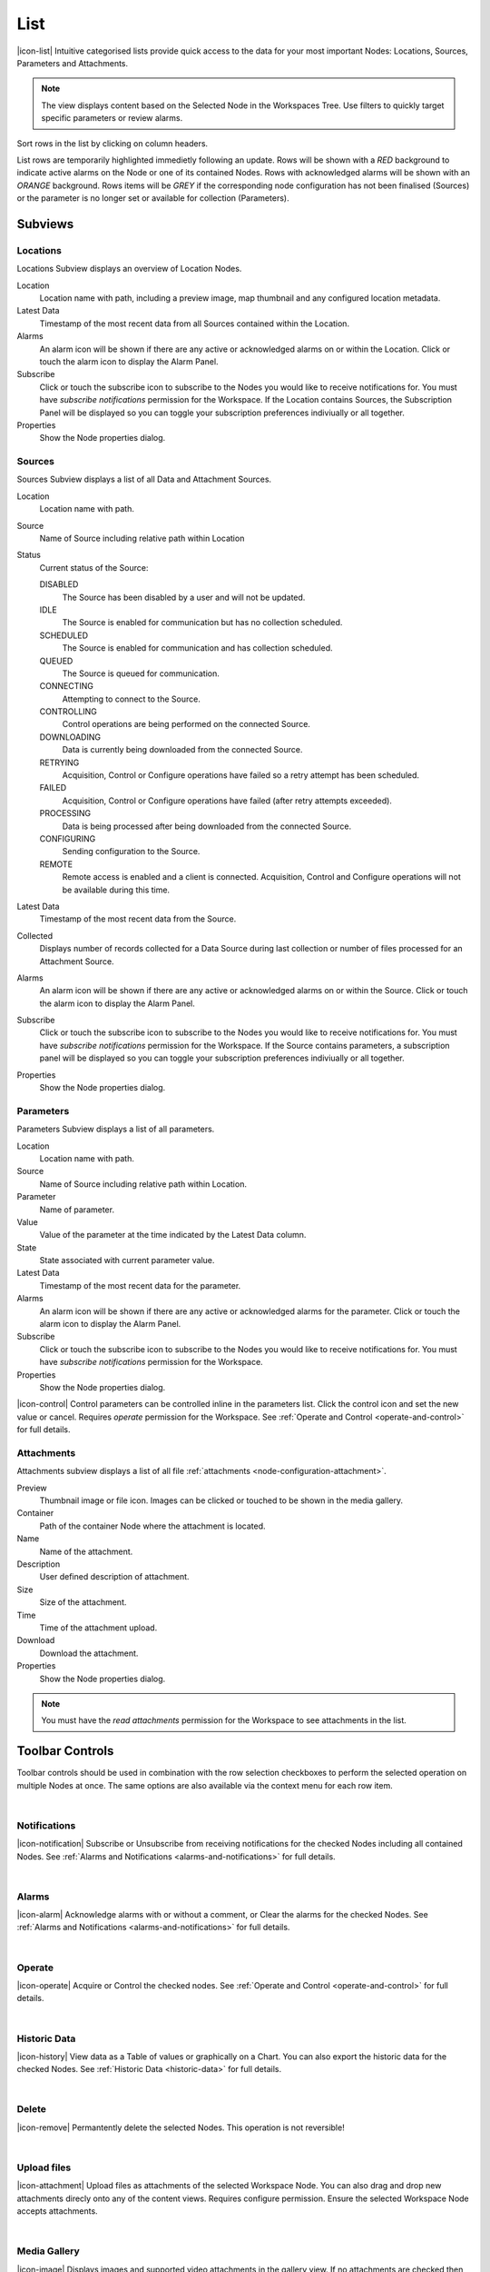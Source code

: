 .. _view-list:

List
==========

|icon-list| Intuitive categorised lists provide quick access to the data for your most important Nodes: Locations, Sources, Parameters and Attachments.

.. note::
    The view displays content based on the Selected Node in the Workspaces Tree. Use filters to quickly target specific parameters or review alarms.

Sort rows in the list by clicking on column headers. 

List rows are temporarily highlighted immedietly following an update. Rows will be shown with a *RED* background to indicate active alarms on the Node or one of its contained Nodes. Rows with acknowledged alarms will be shown with an *ORANGE* background.
Rows items will be *GREY* if the corresponding node configuration has not been finalised (Sources) or the parameter is no longer set or available for collection (Parameters).

.. only:: not latex

    *Active Alarm*

    .. image:: list_alarm.jpg
        :scale: 50 %

    | 

    *Acknowledged Alarm*

    .. image:: list_acknowledged.jpg
        :scale: 50 %

    | 

    *Disabled*

    .. image:: list_disabled.jpg
        :scale: 50 %

    | 

.. only:: latex

    *Active Alarm*

    .. image:: list_alarm.jpg

    *Acknowledged Alarm*

    .. image:: list_acknowledged.jpg

    .. raw:: latex

        \newpage

    *Disabled*

    .. image:: list_disabled.jpg


.. only:: not latex

    |

Subviews
---------

Locations
~~~~~~~~~

Locations Subview displays an overview of Location Nodes.

.. raw:: latex

    \vspace{-10pt}

.. only:: not latex

    .. image:: list_locations.jpg
        :scale: 50 %

    | 

.. only:: latex

    | 

    .. image:: list_locations.jpg


Location
    Location name with path, including a preview image, map thumbnail and any configured location metadata.
Latest Data
    Timestamp of the most recent data from all Sources contained within the Location.
Alarms
    An alarm icon will be shown if there are any active or acknowledged alarms on or within the Location. Click or touch the alarm icon to display the Alarm Panel.
Subscribe
    Click or touch the subscribe icon to subscribe to the Nodes you would like to receive notifications for. You must have *subscribe notifications* permission for the Workspace. If the Location contains Sources, the Subscription Panel will be displayed so you can toggle your subscription preferences indiviually or all together.
Properties
    Show the Node properties dialog.

.. only:: not latex

    |

.. raw:: latex

    \newpage

Sources
~~~~~~~
Sources Subview displays a list of all Data and Attachment Sources.

.. raw:: latex

    \vspace{-10pt}

.. only:: not latex

    .. image:: list_sources.jpg
        :scale: 50 %

    | 

.. only:: latex
    
    | 

    .. image:: list_sources.jpg

Location
    Location name with path.
Source
    Name of Source including relative path within Location
Status
    Current status of the Source: 

    DISABLED
        The Source has been disabled by a user and will not be updated.
    IDLE
        The Source is enabled for communication but has no collection scheduled.
    SCHEDULED
        The Source is enabled for communication and has collection scheduled.
    QUEUED
        The Source is queued for communication.
    CONNECTING
        Attempting to connect to the Source.
    CONTROLLING
        Control operations are being performed on the connected Source.
    DOWNLOADING
        Data is currently being downloaded from the connected Source.                                     
    RETRYING
        Acquisition, Control or Configure operations have failed so a retry attempt has been scheduled.
    FAILED
        Acquisition, Control or Configure operations have failed (after retry attempts exceeded).
    PROCESSING
        Data is being processed after being downloaded from the connected Source.
    CONFIGURING
        Sending configuration to the Source.
    REMOTE
        Remote access is enabled and a client is connected. Acquisition, Control and Configure operations will not be available during this time.

Latest Data
    Timestamp of the most recent data from the Source.
Collected
    Displays number of records collected for a Data Source during last collection or number of files processed for an Attachment Source.
Alarms
    An alarm icon will be shown if there are any active or acknowledged alarms on or within the Source. Click or touch the alarm icon to display the Alarm Panel.
Subscribe
    Click or touch the subscribe icon to subscribe to the Nodes you would like to receive notifications for. You must have *subscribe notifications* permission for the Workspace. If the Source contains parameters, a subscription panel will be displayed so you can toggle your subscription preferences indiviually or all together.
Properties
    Show the Node properties dialog.

.. only:: not latex

    |

.. raw:: latex

    \newpage

Parameters
~~~~~~~~~~
Parameters Subview displays a list of all parameters.

.. raw:: latex

    \vspace{-10pt}

.. only:: not latex

    .. image:: list_parameters.jpg
        :scale: 50 %

    | 

.. only:: latex

    | 

    .. image:: list_parameters.jpg

Location
    Location name with path.
Source
    Name of Source including relative path within Location.
Parameter
    Name of parameter.
Value
    Value of the parameter at the time indicated by the Latest Data column.
State
    State associated with current parameter value.
Latest Data
    Timestamp of the most recent data for the parameter.
Alarms
    An alarm icon will be shown if there are any active or acknowledged alarms for the parameter. Click or touch the alarm icon to display the Alarm Panel.
Subscribe
    Click or touch the subscribe icon to subscribe to the Nodes you would like to receive notifications for. You must have *subscribe notifications* permission for the Workspace.
Properties
    Show the Node properties dialog.


|icon-control| Control parameters can be controlled inline in the parameters list. Click the control icon and set the new value or cancel. Requires *operate* permission for the Workspace. See :ref:`Operate and Control <operate-and-control>` for full details. 

.. only:: not latex

    |

.. raw:: latex

    \newpage

.. _view-list-attachments:

Attachments
~~~~~~~~~~~
Attachments subview displays a list of all file :ref:`attachments <node-configuration-attachment>`.

.. raw:: latex

    \vspace{-10pt}
    
.. only:: not latex

    .. image:: list_attachments.jpg
        :scale: 50 %

    | 

.. only:: latex

    | 

    .. image:: list_attachments.jpg

Preview
    Thumbnail image or file icon. Images can be clicked or touched to be shown in the media gallery.
Container
    Path of the container Node where the attachment is located.
Name
    Name of the attachment.
Description
    User defined description of attachment.
Size
    Size of the attachment.
Time
    Time of the attachment upload.
Download
    Download the attachment.
Properties
    Show the Node properties dialog.

.. note:: 
    You must have the *read attachments* permission for the Workspace to see attachments in the list.

.. only:: not latex

    | 

Toolbar Controls
----------------
Toolbar controls should be used in combination with the row selection checkboxes to perform the selected operation on multiple Nodes at once. The same options are also available via the context menu for each row item.

| 

Notifications
~~~~~~~~~~~~~
|icon-notification| Subscribe or Unsubscribe from receiving notifications for the checked Nodes including all contained Nodes. See :ref:`Alarms and Notifications <alarms-and-notifications>` for full details.

| 

Alarms
~~~~~~
|icon-alarm| Acknowledge alarms with or without a comment, or Clear the alarms for the checked Nodes. See :ref:`Alarms and Notifications <alarms-and-notifications>` for full details.

| 

Operate
~~~~~~~
|icon-operate| Acquire or Control the checked nodes. See :ref:`Operate and Control <operate-and-control>` for full details.

| 

Historic Data
~~~~~~~~~~~~~
|icon-history| View data as a Table of values or graphically on a Chart. You can also export the historic data for the checked Nodes. See :ref:`Historic Data <historic-data>` for full details.

| 

Delete
~~~~~~~
|icon-remove| Permantently delete the selected Nodes. This operation is not reversible!

| 

Upload files
~~~~~~~~~~~~~~~~~~
|icon-attachment| Upload files as attachments of the selected Workspace Node. You can also drag and drop new attachments direcly onto any of the content views. Requires configure permission. Ensure the selected Workspace Node accepts attachments. 

| 

Media Gallery
~~~~~~~~~~~~~
|icon-image| Displays images and supported video attachments in the gallery view. If no attachments are checked then all attachments will be available in the gallery. 

.. raw:: latex

    \vspace{-10pt}
    
.. only:: not latex

    .. image:: list_gallery.jpg
        :scale: 50 %

    | 

.. only:: latex

    | 
    
    .. image:: list_gallery.jpg
